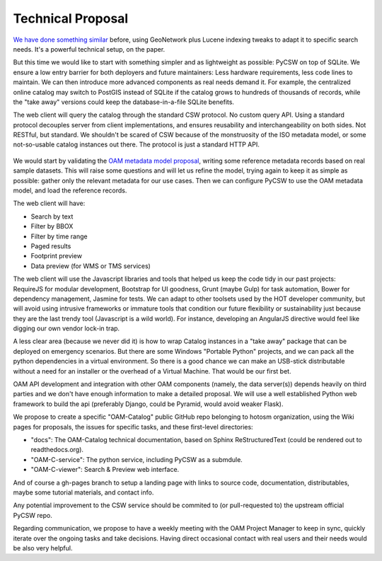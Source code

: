 Technical Proposal
==================

`We have done something similar <http://geomati.co/dataportal/search-service.html#configuracion-de-gn-para-busqueda-por-variables>`_ before, using GeoNetwork plus Lucene indexing tweaks to adapt it to specific search needs. It's a powerful technical setup, on the paper.

But this time we would like to start with something simpler and as lightweight as possible: PyCSW on top of SQLite. We ensure a low entry barrier for both deployers and future maintainers: Less hardware requirements, less code lines to maintain. We can then introduce more advanced components as real needs demand it. For example, the centralized online catalog may switch to PostGIS instead of SQLite if the catalog grows to hundreds of thousands of records, while the "take away" versions could keep the database-in-a-file SQLite benefits.

The web client will query the catalog through the standard CSW protocol. No custom query API. Using a standard protocol decouples server from client implementations, and ensures reusability and interchangeability on both sides. Not RESTful, but standard. We shouldn't be scared of CSW because of the monstruosity of the ISO metadata model, or some not-so-usable catalog instances out there. The protocol is just a standard HTTP API.

.. figure:: architecture.png
   :target: architecture.png 
   :scale: 75 %
   :align: center


We would start by validating the `OAM metadata model proposal <https://github.com/hotosm/OpenAerialMap/wiki/Metadata>`_, writing some reference metadata records based on real sample datasets. This will raise some questions and will let us refine the model, trying again to keep it as simple as possible: gather only the relevant metadata for our use cases. Then we can configure PyCSW to use the OAM metadata model, and load the reference records.

The web client will have:

* Search by text
* Filter by BBOX
* Filter by time range
* Paged results
* Footprint preview
* Data preview (for WMS or TMS services)


The web client will use the Javascript libraries and tools that helped us keep the code tidy in our past projects: RequireJS for modular development, Bootstrap for UI goodness, Grunt (maybe Gulp) for task automation, Bower for dependency management, Jasmine for tests. We can adapt to other toolsets used by the HOT developer community, but will avoid using intrusive frameworks or immature tools that condition our future flexibility or sustainability just because they are the last trendy tool (Javascript is a wild world). For instance, developing an AngularJS directive would feel like digging our own vendor lock-in trap.

A less clear area (because we never did it) is how to wrap Catalog instances in a "take away" package that can be deployed on emergency scenarios. But there are some Windows "Portable Python" projects, and we can pack all the python dependencies in a virtual environment. So there is a good chance we can make an USB-stick distributable without a need for an installer or the overhead of a Virtual Machine. That would be our first bet.

OAM API development and integration with other OAM components (namely, the data server(s)) depends heavily on third parties and we don't have enough information to make a detailed proposal. We will use a well established Python web framework to build the api (preferably Django, could be Pyramid, would avoid weaker Flask).

We propose to create a specific "OAM-Catalog" public GitHub repo belonging to hotosm organization, using the Wiki pages for proposals, the issues for specific tasks, and these first-level directories:

* "docs": The OAM-Catalog technical documentation, based on Sphinx ReStructuredText (could be rendered out to readthedocs.org).
* "OAM-C-service": The python service, including PyCSW as a submdule.
* "OAM-C-viewer": Search & Preview web interface.

And of course a gh-pages branch to setup a landing page with links to source code, documentation, distributables, maybe some tutorial materials, and contact info.

Any potential improvement to the CSW service should be commited to (or pull-requested to) the upstream official PyCSW repo.

Regarding communication, we propose to have a weekly meeting with the OAM Project Manager to keep in sync, quickly iterate over the ongoing tasks and take decisions. Having direct occasional contact with real users and their needs would be also very helpful.
